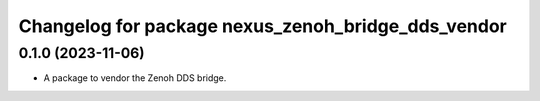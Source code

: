 ^^^^^^^^^^^^^^^^^^^^^^^^^^^^^^^^^^^^^^^^^^^^^^^^^^^
Changelog for package nexus_zenoh_bridge_dds_vendor
^^^^^^^^^^^^^^^^^^^^^^^^^^^^^^^^^^^^^^^^^^^^^^^^^^^

0.1.0 (2023-11-06)
------------------
* A package to vendor the Zenoh DDS bridge.

